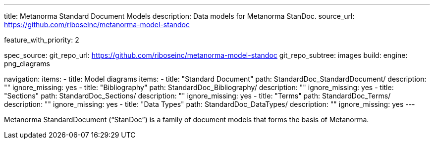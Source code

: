 ---
title: Metanorma Standard Document Models
description: Data models for Metanorma StanDoc.
source_url: https://github.com/riboseinc/metanorma-model-standoc

feature_with_priority: 2

spec_source:
  git_repo_url: https://github.com/riboseinc/metanorma-model-standoc
  git_repo_subtree: images
  build:
    engine: png_diagrams

navigation:
  items:
  - title: Model diagrams
    items:
    - title: "Standard Document"
      path: StandardDoc_StandardDocument/
      description: ""
      ignore_missing: yes
    - title: "Bibliography"
      path: StandardDoc_Bibliography/
      description: ""
      ignore_missing: yes
    - title: "Sections"
      path: StandardDoc_Sections/
      description: ""
      ignore_missing: yes
    - title: "Terms"
      path: StandardDoc_Terms/
      description: ""
      ignore_missing: yes
    - title: "Data Types"
      path: StandardDoc_DataTypes/
      description: ""
      ignore_missing: yes
---

Metanorma StandardDocument ("`StanDoc`") is a family of document models
that forms the basis of Metanorma.
